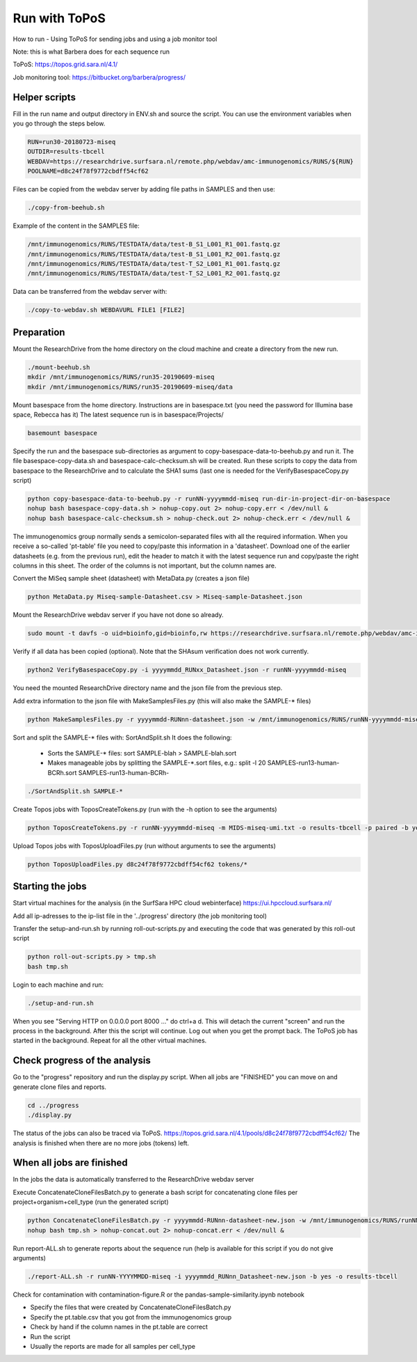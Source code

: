 Run with ToPoS
==============

How to run - Using ToPoS for sending jobs and using a job monitor tool

Note: this is what Barbera does for each sequence run

ToPoS: https://topos.grid.sara.nl/4.1/

Job monitoring tool: https://bitbucket.org/barbera/progress/

Helper scripts
--------------

Fill in the run name and output directory in ENV.sh and source the script. You
can use the environment variables when you go through the steps below.

.. code-block:: bash

   RUN=run30-20180723-miseq
   OUTDIR=results-tbcell
   WEBDAV=https://researchdrive.surfsara.nl/remote.php/webdav/amc-immunogenomics/RUNS/${RUN}
   POOLNAME=d8c24f78f9772cbdff54cf62

Files can be copied from the webdav server by adding file paths in SAMPLES and
then use:

.. code-block:: bash

   ./copy-from-beehub.sh

Example of the content in the SAMPLES file:

.. code-block:: bash

   /mnt/immunogenomics/RUNS/TESTDATA/data/test-B_S1_L001_R1_001.fastq.gz
   /mnt/immunogenomics/RUNS/TESTDATA/data/test-B_S1_L001_R2_001.fastq.gz
   /mnt/immunogenomics/RUNS/TESTDATA/data/test-T_S2_L001_R1_001.fastq.gz
   /mnt/immunogenomics/RUNS/TESTDATA/data/test-T_S2_L001_R2_001.fastq.gz

Data can be transferred from the webdav server with:

.. code-block:: bash

   ./copy-to-webdav.sh WEBDAVURL FILE1 [FILE2]

Preparation
-----------

Mount the ResearchDrive from the home directory on the cloud machine and create a directory from the new run.

.. code-block:: bash

    ./mount-beehub.sh
    mkdir /mnt/immunogenomics/RUNS/run35-20190609-miseq
    mkdir /mnt/immunogenomics/RUNS/run35-20190609-miseq/data

Mount basespace from the home directory. Instructions are in basespace.txt (you need the password for Illumina base space, Rebecca has it) The latest sequence run is in basespace/Projects/

.. code-block:: bash

    basemount basespace

Specify the run and the basespace sub-directories as argument to
copy-basespace-data-to-beehub.py and run it. The file basespace-copy-data.sh
and basespace-calc-checksum.sh will be created. Run these scripts to copy the
data from basespace to the ResearchDrive and to calculate the SHA1 sums
(last one is needed for the VerifyBasespaceCopy.py script)

.. code-block:: bash

   python copy-basespace-data-to-beehub.py -r runNN-yyyymmdd-miseq run-dir-in-project-dir-on-basespace
   nohup bash basespace-copy-data.sh > nohup-copy.out 2> nohup-copy.err < /dev/null &
   nohup bash basespace-calc-checksum.sh > nohup-check.out 2> nohup-check.err < /dev/null &

The immunogenomics group normally sends a semicolon-separated files with all the required information. When you receive a so-called 'pt-table' file you need to copy/paste this information in a 'datasheet'. Download one of the earlier datasheets (e.g. from the previous run), edit the header to match it with the latest sequence run and copy/paste the right columns in this sheet. The order of the columns is not important, but the column names are.

Convert the MiSeq sample sheet (datasheet) with MetaData.py (creates a json file)

.. code-block:: bash

   python MetaData.py Miseq-sample-Datasheet.csv > Miseq-sample-Datasheet.json

Mount the ResearchDrive webdav server if you have not done so already.

.. code-block:: bash

   sudo mount -t davfs -o uid=bioinfo,gid=bioinfo,rw https://researchdrive.surfsara.nl/remote.php/webdav/amc-immunogenomics /mnt/immunogenomics

Verify if all data has been copied (optional). Note that the SHAsum verification does not work currently.

.. code-block:: bash

   python2 VerifyBasespaceCopy.py -i yyyymmdd_RUNxx_Datasheet.json -r runNN-yyyymmdd-miseq

You need the mounted ResearchDrive directory name and the json file from the previous step.

Add extra information to the json file with MakeSamplesFiles.py (this will also make the SAMPLE-* files)

.. code-block:: bash

   python MakeSamplesFiles.py -r yyyymmdd-RUNnn-datasheet.json -w /mnt/immunogenomics/RUNS/runNN-yyyymmdd-miseq/data/

Sort and split the SAMPLE-* files with: SortAndSplit.sh It does the following:

    * Sorts the SAMPLE-* files: sort SAMPLE-blah > SAMPLE-blah.sort
    * Makes manageable jobs by splitting the SAMPLE-\*.sort files, e.g.: split -l 20 SAMPLES-run13-human-BCRh.sort SAMPLES-run13-human-BCRh-

.. code-block:: bash

   ./SortAndSplit.sh SAMPLE-*

Create Topos jobs with ToposCreateTokens.py (run with the -h option to see the arguments)

.. code-block:: bash

   python ToposCreateTokens.py -r runNN-yyyymmdd-miseq -m MIDS-miseq-umi.txt -o results-tbcell -p paired -b yes -u yes

Upload Topos jobs with ToposUploadFiles.py (run without arguments to see the arguments)

.. code-block:: bash

   python ToposUploadFiles.py d8c24f78f9772cbdff54cf62 tokens/*

Starting the jobs
-----------------

Start virtual machines for the analysis (in the SurfSara HPC cloud webinterface)
https://ui.hpccloud.surfsara.nl/

Add all ip-adresses to the ip-list file in the '../progress' directory (the job monitoring tool)

Transfer the setup-and-run.sh by running roll-out-scripts.py and executing the
code that was generated by this roll-out script

.. code-block:: bash

   python roll-out-scripts.py > tmp.sh
   bash tmp.sh

Login to each machine and run:

.. code-block:: bash

   ./setup-and-run.sh

When you see "Serving HTTP on 0.0.0.0 port 8000 ..." do ctrl+a d. This will detach the current "screen" and run the process in the background. After this the script will continue. Log out when you get the prompt back. The ToPoS job has started in the background. Repeat for all the other virtual machines.

Check progress of the analysis
------------------------------

Go to the "progress" repository and run the display.py script. When all jobs are "FINISHED" you can move on and generate clone files and reports.

.. code-block:: bash

    cd ../progress
    ./display.py

The status of the jobs can also be traced via ToPoS. https://topos.grid.sara.nl/4.1/pools/d8c24f78f9772cbdff54cf62/ The analysis is finished when there are no more jobs (tokens) left.


When all jobs are finished
--------------------------

In the jobs the data is automatically transferred to the ResearchDrive webdav server

Execute ConcatenateCloneFilesBatch.py to generate a bash script for
concatenating clone files per project+organism+cell_type (run the generated script)

.. code-block:: bash

   python ConcatenateCloneFilesBatch.py -r yyyymmdd-RUNnn-datasheet-new.json -w /mnt/immunogenomics/RUNS/runNN-yyyymmdd-miseq/results-tbcell/final/ > tmp.sh
   nohup bash tmp.sh > nohup-concat.out 2> nohup-concat.err < /dev/null &


Run report-ALL.sh to generate reports about the sequence run (help is available for this script if you do not give arguments)

.. code-block:: bash

   ./report-ALL.sh -r runNN-YYYYMMDD-miseq -i yyyymmdd_RUNnn_Datasheet-new.json -b yes -o results-tbcell

Check for contamination with contamination-figure.R or the pandas-sample-similarity.ipynb notebook

* Specify the files that were created by ConcatenateCloneFilesBatch.py
* Specify the pt.table.csv that you got from the immunogenomics group
* Check by hand if the column names in the pt.table are correct
* Run the script
* Usually the reports are made for all samples per cell_type
